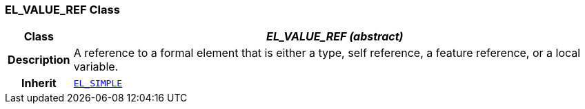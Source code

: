 === EL_VALUE_REF Class

[cols="^1,3,5"]
|===
h|*Class*
2+^h|*__EL_VALUE_REF (abstract)__*

h|*Description*
2+a|A reference to a formal element that is either a type, self reference, a feature reference, or a local variable.

h|*Inherit*
2+|`<<_el_simple_class,EL_SIMPLE>>`

|===
